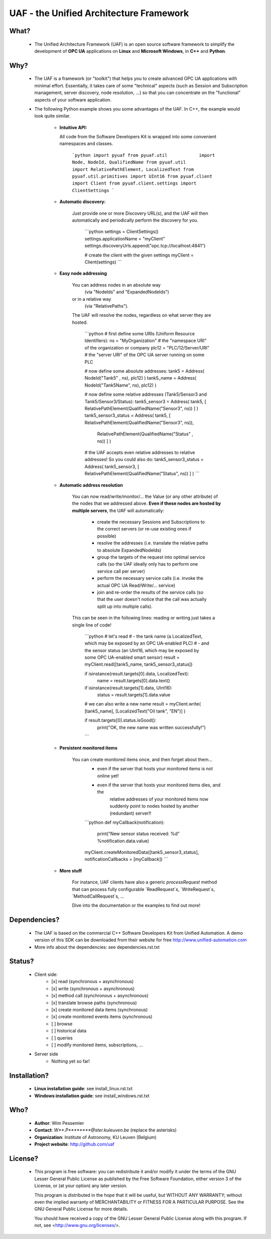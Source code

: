 UAF - the Unified Architecture Framework
========================================


What?
-------------------------------------------------------------------------------

 - The Unified Architecture Framework (UAF) is an open source software 
   framework to simplify the development of **OPC UA** applications 
   on **Linux** and **Microsoft Windows**, in **C++** and **Python**.
   
Why?
-------------------------------------------------------------------------------

 - The UAF is a framework (or "toolkit") that helps you to create advanced 
   OPC UA applications with minimal effort. Essentially, it takes care of
   some "technical" aspects (such as Session and Subscription management,
   server discovery, node resolution, ...) so that you can concentrate on 
   the "functional" aspects of your software application.  

 - The following Python example shows you some advantages of the UAF.
   In C++, the example would look quite similar.

    - **Intuitive API:**

      All code from the Software Developers Kit is wrapped into some 
      convenient namespaces and classes.

        ```python
        import pyuaf
        from pyuaf.util            import Node, NodeId, QualifiedName
        from pyuaf.util            import RelativePathElement, LocalizedText
        from pyuaf.util.primitives import UInt16
        from pyuaf.client          import Client
        from pyuaf.client.settings import ClientSettings
        ```
    
    - **Automatic discovery:**
    
       Just provide one or more Discovery URL(s), and the UAF will then
       automatically and periodically perform the discovery for you.
    
        ```python
        settings = ClientSettings()
        settings.applicationName = "myClient"
        settings.discoveryUrls.append("opc.tcp://localhost:4841")
        
        # create the client with the given settings
        myClient = Client(settings)
        ```
    
    - **Easy node addressing**
    
       You can address nodes in an absolute way 
        (via "NodeIds" and "ExpandedNodeIds")
       or in a relative way
        (via "RelativePaths").
       The UAF will resolve the nodes, regardless on what server they are hosted.
       
        ```python
        # first define some URIs (Uniform Resource Identifiers):
        ns      = "MyOrganization"      # the "namespace URI" of the organization or company
        plc12   = "PLC/12/Server/URI"   # the "server URI" of the OPC UA server running on some PLC
        
        # now define some absolute addresses:
        tank5      = Address( NodeId("Tank5"    , ns), plc12) )
        tank5_name = Address( NodeId("Tank5Name", ns), plc12) )
        
        # now define some relative addresses (Tank5/Sensor3 and Tank5/Sensor3/Status):
        tank5_sensor3        = Address( tank5, [ RelativePathElement(QualifiedName("Sensor3", ns)) ] )
        tank5_sensor3_status = Address( tank5, [ RelativePathElement(QualifiedName("Sensor3", ns)),
                                                 RelativePathElement(QualifiedName("Status" , ns)) ] )
        
        # the UAF accepts even relative addresses to relative addresses! So you could also do:
        tank5_sensor3_status = Address( tank5_sensor3, [ RelativePathElement(QualifiedName("Status", ns)) ] )
        ```

    - **Automatic address resolution**
    
       You can now read/write/monitor/... the Value (or any other attribute) of the nodes 
       that we addressed above. **Even if these nodes are hosted by multiple servers**,
       the UAF will automatically:
       
        - create the necessary Sessions and Subscriptions to the correct servers
          (or re-use existing ones if possible)
        - resolve the addresses
          (i.e. translate the relative paths to absolute ExpandedNodeIds)
        - group the targets of the request into optimal service calls 
          (so the UAF ideally only has to perform one service call per server)
        - perform the necessary service calls 
          (i.e. invoke the actual OPC UA Read/Write/... service)
        - join and re-order the results of the service calls
          (so that the user doesn't notice that the call was actually split up into multiple calls).
       
       This can be seen in the following lines: reading or writing just takes a single line of code!
       
        ```python
        # let's read 
        #   - the tank name         (a LocalizedText, which may be exposed by an OPC UA-enabled PLC) 
        #   - and the sensor status (an UInt16, which may be exposed by some OPC UA-enabled smart sensor)
        result = myClient.read([tank5_name, tank5_sensor3_status])
        
        if isinstance(result.targets[0].data, LocalizedText):
            name   = result.targets[0].data.text()
        
        if isinstance(result.targets[1].data, UInt16):
            status = result.targets[1].data.value
        
        # we can also write a new name
        result = myClient.write( [tank5_name], [LocalizedText("Oil tank", "EN")] )
        
        if result.targets[0].status.isGood():
            print("OK, the new name was written successfully!")
        ```

    - **Persistent monitored items**

       You can create monitored items once, and then forget about them...
        - even if the server that hosts your monitored items is not online yet!
        - even if the server that hosts your monitored items dies, and the 
           relative addresses of your monitored items now suddenly point to  
           nodes hosted by another (redundant) server!!
       
        ```python
        def myCallback(notification):
            print("New sensor status received: %d" %notification.data.value)
            
        myClient.createMonitoredData([tank5_sensor3_status], notificationCallbacks = [myCallback])
        ```
    
    - **More stuff**
        
        For instance, UAF clients have also a generic `processRequest` method that can process
        fully configurable `ReadRequest`s, `WriteRequest`s, `MethodCallRequest`s, ...
        
        Dive into the documentation or the examples to find out more!



Dependencies?
-------------------------------------------------------------------------------

 - The UAF is based on the commercial C++ Software Developers Kit from 
   Unified Automation. A demo version of this SDK can be downloaded
   from their website for free
   http://www.unified-automation.com

 - More info about the dependencies: see dependencies.rst.txt

   
Status?
-------------------------------------------------------------------------------

 - Client side:
    - [x] read (synchronous + asynchronous)
    - [x] write (synchronous + asynchronous)
    - [x] method call (synchronous + asynchronous)
    - [x] translate browse paths (synchronous)
    - [x] create monitored data items (synchronous)
    - [x] create monitored events items (synchronous)
    - [ ] browse
    - [ ] historical data
    - [ ] queries
    - [ ] modify monitored items, subscriptions, ...
 - Server side
    - Nothing yet so far!


Installation?
-------------------------------------------------------------------------------

  - **Linux installation guide**: see install_linux.rst.txt
  
  - **Windows installation guide**: see install_windows.rst.txt


Who?
-------------------------------------------------------------------------------

 - **Author**: Wim Pessemier

 - **Contact**: `W**.P********@ster.kuleuven.be` (replace the asterisks)

 - **Organization**: Institute of Astronomy, KU Leuven (Belgium)

 - **Project website**: http://github.com/uaf
 

License?
-------------------------------------------------------------------------------

 - This program is free software: you can redistribute it and/or modify
   it under the terms of the GNU Lesser General Public License as
   published by the Free Software Foundation, either version 3 of the
   License, or (at your option) any later version.

   This program is distributed in the hope that it will be useful,
   but WITHOUT ANY WARRANTY; without even the implied warranty of
   MERCHANTABILITY or FITNESS FOR A PARTICULAR PURPOSE.  See the
   GNU General Public License for more details.

   You should have received a copy of the GNU Lesser General Public License
   along with this program.  If not, see <http://www.gnu.org/licenses/>.

